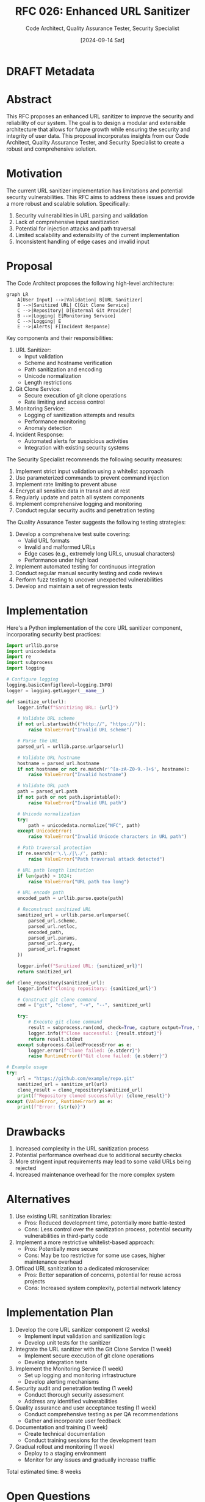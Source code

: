 #+TITLE: RFC 026: Enhanced URL Sanitizer
#+AUTHOR: Code Architect, Quality Assurance Tester, Security Specialist
#+DATE: [2024-09-14 Sat]


* DRAFT Metadata
:PROPERTIES:
:ID:       9A8B7C6D-5E4F-3D2C-1B0A-9A8B7C6D5E4F
:RFC_NUMBER: 026
:TITLE:     Enhanced URL Sanitizer
:AUTHOR:    Code Architect, Quality Assurance Tester, Security Specialist
:STATUS:    DRAFT
:CREATED:   [2024-09-14 Sat]
:LAST_UPDATED: [2024-09-14 Sat]
:FILENAME: 026-repolens-sanitizer.org
:END:

* Abstract

This RFC proposes an enhanced URL sanitizer to improve the security and reliability of our system. The goal is to design a modular and extensible architecture that allows for future growth while ensuring the security and integrity of user data. This proposal incorporates insights from our Code Architect, Quality Assurance Tester, and Security Specialist to create a robust and comprehensive solution.

* Motivation

The current URL sanitizer implementation has limitations and potential security vulnerabilities. This RFC aims to address these issues and provide a more robust and scalable solution. Specifically:

1. Security vulnerabilities in URL parsing and validation
2. Lack of comprehensive input sanitization
3. Potential for injection attacks and path traversal
4. Limited scalability and extensibility of the current implementation
5. Inconsistent handling of edge cases and invalid input

* Proposal

The Code Architect proposes the following high-level architecture:

#+BEGIN_SRC mermaid
graph LR
    A[User Input] -->|Validation| B[URL Sanitizer]
    B -->|Sanitized URL| C[Git Clone Service]
    C -->|Repository| D[External Git Provider]
    B -->|Logging| E[Monitoring Service]
    C -->|Logging| E
    E -->|Alerts| F[Incident Response]
#+END_SRC

Key components and their responsibilities:

1. URL Sanitizer:
   - Input validation
   - Scheme and hostname verification
   - Path sanitization and encoding
   - Unicode normalization
   - Length restrictions

2. Git Clone Service:
   - Secure execution of git clone operations
   - Rate limiting and access control

3. Monitoring Service:
   - Logging of sanitization attempts and results
   - Performance monitoring
   - Anomaly detection

4. Incident Response:
   - Automated alerts for suspicious activities
   - Integration with existing security systems

The Security Specialist recommends the following security measures:

1. Implement strict input validation using a whitelist approach
2. Use parameterized commands to prevent command injection
3. Implement rate limiting to prevent abuse
4. Encrypt all sensitive data in transit and at rest
5. Regularly update and patch all system components
6. Implement comprehensive logging and monitoring
7. Conduct regular security audits and penetration testing

The Quality Assurance Tester suggests the following testing strategies:

1. Develop a comprehensive test suite covering:
   - Valid URL formats
   - Invalid and malformed URLs
   - Edge cases (e.g., extremely long URLs, unusual characters)
   - Performance under high load
2. Implement automated testing for continuous integration
3. Conduct regular manual security testing and code reviews
4. Perform fuzz testing to uncover unexpected vulnerabilities
5. Develop and maintain a set of regression tests

* Implementation

Here's a Python implementation of the core URL sanitizer component, incorporating security best practices:

#+BEGIN_SRC python
import urllib.parse
import unicodedata
import re
import subprocess
import logging

# Configure logging
logging.basicConfig(level=logging.INFO)
logger = logging.getLogger(__name__)

def sanitize_url(url):
    logger.info(f"Sanitizing URL: {url}")
    
    # Validate URL scheme
    if not url.startswith(("http://", "https://")):
        raise ValueError("Invalid URL scheme")
    
    # Parse the URL
    parsed_url = urllib.parse.urlparse(url)
    
    # Validate URL hostname
    hostname = parsed_url.hostname
    if not hostname or not re.match(r'^[a-zA-Z0-9.-]+$', hostname):
        raise ValueError("Invalid hostname")
    
    # Validate URL path
    path = parsed_url.path
    if not path or not path.isprintable():
        raise ValueError("Invalid URL path")
    
    # Unicode normalization
    try:
        path = unicodedata.normalize("NFC", path)
    except UnicodeError:
        raise ValueError("Invalid Unicode characters in URL path")
    
    # Path traversal protection
    if re.search(r'\.\./|\./', path):
        raise ValueError("Path traversal attack detected")
    
    # URL path length limitation
    if len(path) > 1024:
        raise ValueError("URL path too long")
    
    # URL encode path
    encoded_path = urllib.parse.quote(path)
    
    # Reconstruct sanitized URL
    sanitized_url = urllib.parse.urlunparse((
        parsed_url.scheme,
        parsed_url.netloc,
        encoded_path,
        parsed_url.params,
        parsed_url.query,
        parsed_url.fragment
    ))
    
    logger.info(f"Sanitized URL: {sanitized_url}")
    return sanitized_url

def clone_repository(sanitized_url):
    logger.info(f"Cloning repository: {sanitized_url}")
    
    # Construct git clone command
    cmd = ["git", "clone", "-v", "--", sanitized_url]
    
    try:
        # Execute git clone command
        result = subprocess.run(cmd, check=True, capture_output=True, text=True)
        logger.info(f"Clone successful: {result.stdout}")
        return result.stdout
    except subprocess.CalledProcessError as e:
        logger.error(f"Clone failed: {e.stderr}")
        raise RuntimeError(f"Git clone failed: {e.stderr}")

# Example usage
try:
    url = "https://github.com/example/repo.git"
    sanitized_url = sanitize_url(url)
    clone_result = clone_repository(sanitized_url)
    print(f"Repository cloned successfully: {clone_result}")
except (ValueError, RuntimeError) as e:
    print(f"Error: {str(e)}")
#+END_SRC

* Drawbacks

1. Increased complexity in the URL sanitization process
2. Potential performance overhead due to additional security checks
3. More stringent input requirements may lead to some valid URLs being rejected
4. Increased maintenance overhead for the more complex system

* Alternatives

1. Use existing URL sanitization libraries:
   - Pros: Reduced development time, potentially more battle-tested
   - Cons: Less control over the sanitization process, potential security vulnerabilities in third-party code

2. Implement a more restrictive whitelist-based approach:
   - Pros: Potentially more secure
   - Cons: May be too restrictive for some use cases, higher maintenance overhead

3. Offload URL sanitization to a dedicated microservice:
   - Pros: Better separation of concerns, potential for reuse across projects
   - Cons: Increased system complexity, potential network latency

* Implementation Plan

1. Develop the core URL sanitizer component (2 weeks)
   - Implement input validation and sanitization logic
   - Develop unit tests for the sanitizer

2. Integrate the URL sanitizer with the Git Clone Service (1 week)
   - Implement secure execution of git clone operations
   - Develop integration tests

3. Implement the Monitoring Service (1 week)
   - Set up logging and monitoring infrastructure
   - Develop alerting mechanisms

4. Security audit and penetration testing (1 week)
   - Conduct thorough security assessment
   - Address any identified vulnerabilities

5. Quality assurance and user acceptance testing (1 week)
   - Conduct comprehensive testing as per QA recommendations
   - Gather and incorporate user feedback

6. Documentation and training (1 week)
   - Create technical documentation
   - Conduct training sessions for the development team

7. Gradual rollout and monitoring (1 week)
   - Deploy to a staging environment
   - Monitor for any issues and gradually increase traffic

Total estimated time: 8 weeks

* Open Questions

1. How will the system handle URLs for private repositories requiring authentication?
2. What is the appropriate rate limiting strategy to prevent abuse without impacting legitimate use cases?
3. How will the system handle URLs from less common Git providers or self-hosted repositories?
4. What metrics should be tracked to measure the effectiveness of the new URL sanitizer?
5. How will the system handle updates to the list of allowed URL formats and Git providers?

* Conclusion

The proposed enhanced URL sanitizer addresses critical security vulnerabilities in the current system while providing a scalable and extensible architecture for future growth. By incorporating input from our Code Architect, Security Specialist, and Quality Assurance Tester, we've designed a robust solution that prioritizes security, reliability, and maintainability.

The modular design allows for easy updates and extensions as new security threats emerge or as the system's requirements evolve. The comprehensive testing strategy ensures that the system remains reliable and secure over time.

While there are some drawbacks in terms of increased complexity and potential performance overhead, the benefits of improved security and reliability far outweigh these concerns. By implementing this enhanced URL sanitizer, we significantly reduce the risk of security breaches and improve the overall integrity of our system.

* Local Variables :noexport:
# Local Variables:
# org-confirm-babel-evaluate: nil
# End:
